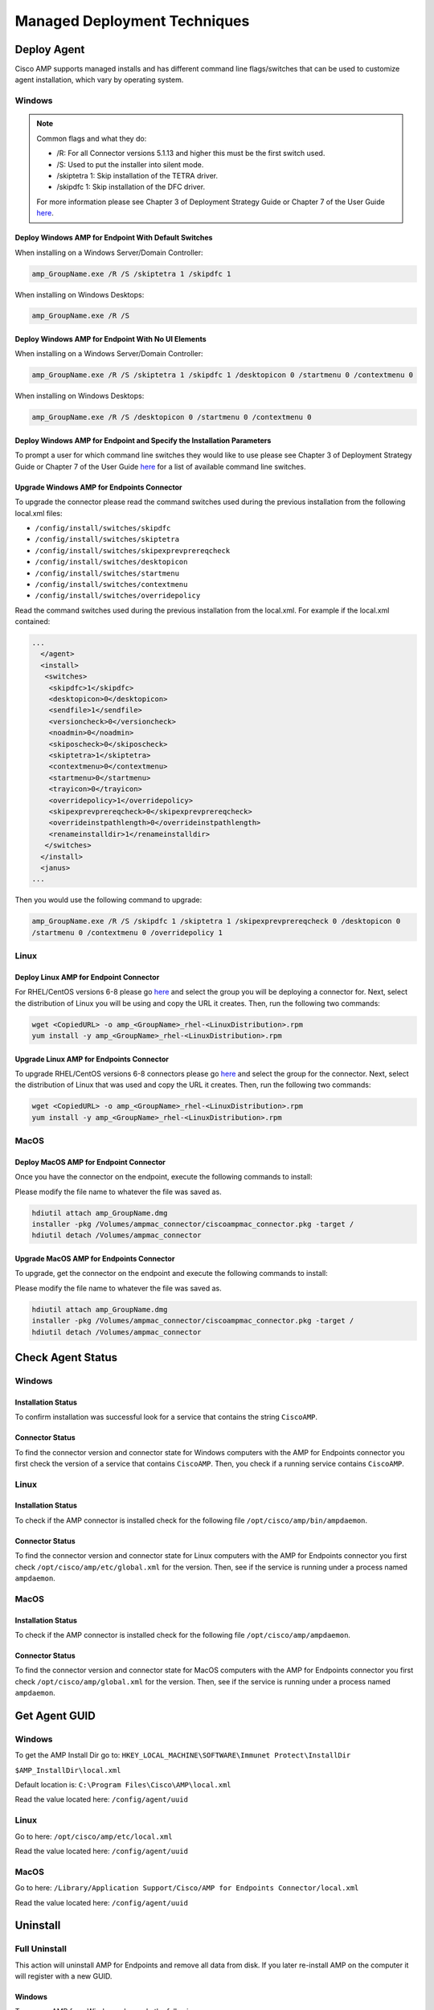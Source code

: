 Managed Deployment Techniques
=============================

Deploy Agent
------------

Cisco AMP supports managed installs and has different command line flags/switches that can be used to customize agent
installation, which vary by operating system.

Windows
^^^^^^^

.. NOTE::

    Common flags and what they do:

    - /R: For all Connector versions 5.1.13 and higher this must be the first switch used.
    - /S: Used to put the installer into silent mode.
    - /skiptetra 1: Skip installation of the TETRA driver.
    - /skipdfc 1: Skip installation of the DFC driver.

    For more information please see Chapter 3 of Deployment Strategy Guide or Chapter 7 of the User Guide `here <https://console.amp.cisco.com/docs>`_.

Deploy Windows AMP for Endpoint With Default Switches
"""""""""""""""""""""""""""""""""""""""""""""""""""""

When installing on a Windows Server/Domain Controller:

.. code::

    amp_GroupName.exe /R /S /skiptetra 1 /skipdfc 1

When installing on Windows Desktops:

.. code::

    amp_GroupName.exe /R /S

Deploy Windows AMP for Endpoint With No UI Elements
"""""""""""""""""""""""""""""""""""""""""""""""""""

When installing on a Windows Server/Domain Controller:

.. code::

    amp_GroupName.exe /R /S /skiptetra 1 /skipdfc 1 /desktopicon 0 /startmenu 0 /contextmenu 0

When installing on Windows Desktops:

.. code::

    amp_GroupName.exe /R /S /desktopicon 0 /startmenu 0 /contextmenu 0

Deploy Windows AMP for Endpoint and Specify the Installation Parameters
"""""""""""""""""""""""""""""""""""""""""""""""""""""""""""""""""""""""

To prompt a user for which command line switches they would like to use please see Chapter 3 of Deployment Strategy
Guide or Chapter 7 of the User Guide `here <https://console.amp.cisco.com/docs>`_ for a list of available command line
switches.

Upgrade Windows AMP for Endpoints Connector
"""""""""""""""""""""""""""""""""""""""""""

To upgrade the connector please read the command switches used during the previous installation from the following
local.xml files:

- ``/config/install/switches/skipdfc``
- ``/config/install/switches/skiptetra``
- ``/config/install/switches/skipexprevprereqcheck``
- ``/config/install/switches/desktopicon``
- ``/config/install/switches/startmenu``
- ``/config/install/switches/contextmenu``
- ``/config/install/switches/overridepolicy``

Read the command switches used during the previous installation from the local.xml. For example if the local.xml contained:

.. code::

    ...
      </agent>
      <install>
       <switches>
        <skipdfc>1</skipdfc>
        <desktopicon>0</desktopicon>
        <sendfile>1</sendfile>
        <versioncheck>0</versioncheck>
        <noadmin>0</noadmin>
        <skiposcheck>0</skiposcheck>
        <skiptetra>1</skiptetra>
        <contextmenu>0</contextmenu>
        <startmenu>0</startmenu>
        <trayicon>0</trayicon>
        <overridepolicy>1</overridepolicy>
        <skipexprevprereqcheck>0</skipexprevprereqcheck>
        <overrideinstpathlength>0</overrideinstpathlength>
        <renameinstalldir>1</renameinstalldir>
       </switches>
      </install>
      <janus>
    ...

Then you would use the following command to upgrade:

.. code::

    amp_GroupName.exe /R /S /skipdfc 1 /skiptetra 1 /skipexprevprereqcheck 0 /desktopicon 0
    /startmenu 0 /contextmenu 0 /overridepolicy 1


Linux
^^^^^

Deploy Linux AMP for Endpoint Connector
"""""""""""""""""""""""""""""""""""""""

For RHEL/CentOS versions 6-8 please go `here <https://console.amp.cisco.com/download_connector>`_ and select the group
you will be deploying a connector for. Next, select the distribution of Linux you will be using and copy the URL it
creates. Then, run the following two commands:

.. code::

    wget <CopiedURL> -o amp_<GroupName>_rhel-<LinuxDistribution>.rpm
    yum install -y amp_<GroupName>_rhel-<LinuxDistribution>.rpm

Upgrade Linux AMP for Endpoints Connector
"""""""""""""""""""""""""""""""""""""""""

To upgrade RHEL/CentOS versions 6-8 connectors please go `here <https://console.amp.cisco.com/download_connector>`_ and select the group
for the connector. Next, select the distribution of Linux that was used and copy the URL it
creates. Then, run the following two commands:

.. code::

    wget <CopiedURL> -o amp_<GroupName>_rhel-<LinuxDistribution>.rpm
    yum install -y amp_<GroupName>_rhel-<LinuxDistribution>.rpm


MacOS
^^^^^

Deploy MacOS AMP for Endpoint Connector
"""""""""""""""""""""""""""""""""""""""

Once you have the connector on the endpoint, execute the following commands to install:

Please modify the file name to whatever the file was saved as.

.. code::

    hdiutil attach amp_GroupName.dmg
    installer -pkg /Volumes/ampmac_connector/ciscoampmac_connector.pkg -target /
    hdiutil detach /Volumes/ampmac_connector

Upgrade MacOS AMP for Endpoints Connector
"""""""""""""""""""""""""""""""""""""""""

To upgrade, get the connector on the endpoint and execute the following commands to install:

Please modify the file name to whatever the file was saved as.

.. code::

    hdiutil attach amp_GroupName.dmg
    installer -pkg /Volumes/ampmac_connector/ciscoampmac_connector.pkg -target /
    hdiutil detach /Volumes/ampmac_connector



Check Agent Status
------------------

Windows
^^^^^^^

Installation Status
"""""""""""""""""""

To confirm installation was successful look for a service that contains the string ``CiscoAMP``.

Connector Status
""""""""""""""""

To find the connector version and connector state for Windows computers with the AMP for Endpoints connector you first
check the version of a service that contains ``CiscoAMP``. Then, you check if a running service contains ``CiscoAMP``.

Linux
^^^^^

Installation Status
"""""""""""""""""""

To check if the AMP connector is installed check for the following file ``/opt/cisco/amp/bin/ampdaemon``.

Connector Status
""""""""""""""""

To find the connector version and connector state for Linux computers with the AMP for Endpoints connector you first
check ``/opt/cisco/amp/etc/global.xml`` for the version. Then, see if the service is running under a process named
``ampdaemon``.

MacOS
^^^^^

Installation Status
"""""""""""""""""""

To check if the AMP connector is installed check for the following file ``/opt/cisco/amp/ampdaemon``.

Connector Status
""""""""""""""""

To find the connector version and connector state for MacOS computers with the AMP for Endpoints connector you first
check ``/opt/cisco/amp/global.xml`` for the version. Then, see if the service is running under a process named
``ampdaemon``.

Get Agent GUID
--------------

Windows
^^^^^^^

To get the AMP Install Dir go to: ``HKEY_LOCAL_MACHINE\SOFTWARE\Immunet Protect\InstallDir``

``$AMP_InstallDir\local.xml``

Default location is: ``C:\Program Files\Cisco\AMP\local.xml``

Read the value located here: ``/config/agent/uuid``

Linux
^^^^^

Go to here: ``/opt/cisco/amp/etc/local.xml``

Read the value located here: ``/config/agent/uuid``

MacOS
^^^^^

Go to here: ``/Library/Application Support/Cisco/AMP for Endpoints Connector/local.xml``

Read the value located here: ``/config/agent/uuid``

Uninstall
---------

Full Uninstall
^^^^^^^^^^^^^^

This action will uninstall AMP for Endpoints and remove all data from disk. If you later re-install AMP on the computer
it will register with a new GUID.

Windows
"""""""

To remove AMP from Windows please do the following:

1. Find the directory path for uninstall.exe ``%AMP_INSTALL_DIR\%VERSION``.
2. Navigate to the directory. Here is an example ``C:\Program Files\Cisco\AMP\7.2.7``.
3. Run the following command:

.. code::

    uninstall.exe /S /full 1 /password <PASSWORD>

Linux
"""""

To remove AMP from Linux please run these commands:

.. code::

    yum remove ciscoampconnector -y
    /opt/cisco/amp/bin/purge_amp_local_data


MacOS
"""""

To remove AMP from MacOS please run this command:

.. code::

    installer -pkg "/Applications/Cisco AMP/Uninstall AMP for Endpoints Connector.pkg" -target /



Uninstall But Leave Configuration
^^^^^^^^^^^^^^^^^^^^^^^^^^^^^^^^^

If you plan to re-install AMP for Endpoints at a later date you should use this action to leave configuration on the
disk. This will result in the connector re-registering with the cloud using the same GUID. This capabiliy is not
available for Mac OS.

Windows
"""""""

To remove AMP from Windows but leave the configuration please do the following:

1. Find the directory path for uninstall.exe ``%AMP_INSTALL_DIR\%VERSION``.
2. Navigate to the directory. Here is an example ``C:\Program Files\Cisco\AMP\7.2.7``.
3. Run the following command:

.. code::

    uninstall.exe /S /full 0 /password <PASSWORD>

Linux
"""""

To remove AMP from Linux but leave the configuration please run this command:

.. code::

    yum remove ciscoampconnector -y



Starting and Stopping Agents
----------------------------

Starting Agents
^^^^^^^^^^^^^^^

Windows
"""""""

Start agent with the following command:

.. code::

    cmd.exe /c "net start Cisco AMP for Endpoints Connector 7.2.7"

Linux
"""""

Start agent in CentOS versions 6 and below:

.. code::

    initctl start cisco-amp

Start agent in CentOS versions 7 and above:

.. code::

    systemctl start cisco-amp

MacOS
"""""

Start agent with the following command:

.. code::

    launchctl load /Library/LaunchDaemons/com.cisco.amp.daemon.plist


Stopping Agents
^^^^^^^^^^^^^^^

Windows
"""""""

Stop agent with the following command by finding the directory path for sfc.exe ``%AMP_INSTALL_DIR\%VERSION``:

.. code::

    <FILE PATH> -k <PASSWORD>

Linux
"""""

Stop agent in CentOS versions 6 and below:

.. code::

    initctl stop cisco-amp

Stop agent in CentOS versions 7 and above:

.. code::

    systemctl stop cisco-amp

MacOS
"""""

Stop agent with the following command:

.. code::

    launchctl unload /Library/LaunchDaemons/com.cisco.amp.daemon.plist

Troubleshooting
---------------

Support Tools
^^^^^^^^^^^^^

The AMP Support Tool will create a snapshot of system and AMP settings include AMP logs to be used by Cisco support to
help diagnose issue with an AMP deployment. You should only need to run this tool at the request of Cisco Support. This
task allows you to run the AMP Support Tool and upload the results to the BES Server through the BES Upload Manager. By
default the uploaded files will be placed in a subfolder under
``C:\Program Files\BigFix Enterprise\BES Server\UploadManagerData\BufferDir\sha1`` on a Windows BES Server or
``/var/opt/BESServer/UploadManagerData/BufferDir/sha1`` on a Linux BES Server. Each BES Client targeted will upload
approximately 1-250MB of data to the BES Server (through the BES Relays). Depending on network speeds, this could take
several minutes.

.. NOTE::

    The -o in the following commands is where the support snapshot will be saved.

Windows
"""""""

Run the following commands:

.. code::

    folder delete "<PathOfClientFolderOfCurrentSite>"
    folder create "<PathOfClientFolderOfCurrentSite>"
    "C:\Program Files\Cisco\AMP\7.2.7\ipsupporttool.exe" -o "<PathOfClientFolderOfCurrentSite>"
    setting "_BESClient_ArchiveManager_MaxArchiveSize"="262144000" on "<ActionIssueDate>" for client
    setting "_BESClient_ArchiveManager_OperatingMode"="2" on "<ActionIssueDate>" for client
    setting "_BESClient_ArchiveManager_FileSet-AMP"="<PathOfClientFolderOfCurrentSite>" on "<ActionIssueDate>" for client
    archive now

Linux
"""""

Run the following commands:

.. code::

    folder delete "<PathOfClientFolderOfCurrentSite>"
    folder create "<PathOfClientFolderOfCurrentSite>"
    "/opt/cisco/amp/bin/ampsupport" -o "<PathOfClientFolderOfCurrentSite>"
    setting "_BESClient_ArchiveManager_MaxArchiveSize"="262144000" on "<ActionIssueDate>" for client
    setting "_BESClient_ArchiveManager_OperatingMode"="2" on "<ActionIssueDate>" for client
    setting "_BESClient_ArchiveManager_FileSet-AMP"="<PathOfClientFolderOfCurrentSite>" on "<ActionIssueDate>" for client
    archive now

MacOS
"""""

Run the following commands:

.. code::

    folder delete "<PathOfClientFolderOfCurrentSite>"
    folder create "<PathOfClientFolderOfCurrentSite>"
    /Library/Application Support/Cisco/AMP for Endpoints Connector/SupportTool" -o "<PathOfClientFolderOfCurrentSite>"
    setting "_BESClient_ArchiveManager_MaxArchiveSize"="262144000" on "<ActionIssueDate>" for client
    setting "_BESClient_ArchiveManager_OperatingMode"="2" on "<ActionIssueDate>" for client
    setting "_BESClient_ArchiveManager_FileSet-AMP"="<PathOfClientFolderOfCurrentSite>" on "<ActionIssueDate>" for client
    archive now


Reboot Required
^^^^^^^^^^^^^^^

To check if AMP needs a Windows Client to Reboot, look for the following registry key:
``HKEY_LOCAL_MACHINE\SOFTWARE\Immunet Protect\Reboot``. Reboot Windows machines that have a pending reboot caused by
AMP for Endpoints. Pending reboots can be caused by an upgrade or an uninstallation.

Enable Debug Logging
^^^^^^^^^^^^^^^^^^^^

.. NOTE::

    Debug logging will automatically turn off after the next policy update.

Windows
"""""""

To enable logging run the following command:

.. code::

    "<PathNameWithCiscoAMP>" -l start

Linux
"""""

To enable logging run the following commands:

.. code::

    delete __appendfile
    delete ampdebug.sh
    appendfile #!/bin/sh
    appendfile echo "debuglevel 1" | /opt/cisco/amp/bin/ampcli
    move __appendfile ampdebug.sh
    chmod 555 ampdebug.sh
    "<PathOfClientFolderOfCurrentSiteAnd ampdebug.sh>"

MacOS
"""""

To enable logging run the following commands:

.. code::

    delete __appendfile
	delete ampdebug.sh
	appendfile #!/bin/sh
	appendfile echo "debuglevel 1" | /opt/cisco/amp/ampcli
	move __appendfile ampdebug.sh
	chmod 555 ampdebug.sh
	"<PathOfClientFolderOfCurrentSiteAnd ampdebug.sh>"


Clear Cache
^^^^^^^^^^^

Windows
"""""""

To clear the cache run the following commands and find the directory path for sfc.exe ``%AMP_INSTALL_DIR\%VERSION``:

.. code::

    <FILE PATH> -k <PASSWORD>
    delete "C:\Program Files\Cisco\AMP\cache.db"
    delete "C:\Program Files\Cisco\AMP\nfm_cache.db"
    delete "C:\Program Files\Cisco\AMP\nfm_url_file_map.db"
    delete "C:\Program Files\Cisco\AMP\event.db"
    delete "C:\Program Files\Cisco\AMP\jobs.db"
    delete "C:\Program Files\Cisco\AMP\history.db"
    delete "C:\Program Files\Cisco\AMP\historyex.db"
    powershell.exe Start-Service <ServiceNameOfCiscoAMP>


Linux
"""""

To clear cache in CentOS versions 6 and below use the following commands:

.. code::

    initctl stop cisco-amp
    rm -f "/opt/cisco/amp/etc/cloud_query.cache"
    rm -f "/opt/cisco/amp/etc/cloud_nfm_query.cache"
    rm -f "/opt/cisco/amp/etc/events.db"
    initctl start cisco-amp

To clear cache in CentOS versions 7 and above use the following commands:

.. code::

    systemctl stop cisco-amp
    rm -f "/opt/cisco/amp/etc/cloud_query.cache"
    rm -f "/opt/cisco/amp/etc/cloud_nfm_query.cache"
    rm -f "/opt/cisco/amp/etc/events.db"
    systemctl start cisco-amp

MacOS
"""""

To clear cache in MacOS run the following commands:

.. code::

    launchctl unload /Library/LaunchDaemons/com.cisco.amp.daemon.plist
    rm -f "/Library/Application Support/Cisco/AMP for Endpoints Connector/cloud_query.cache"
    rm -f "/Library/Application Support/Cisco/AMP for Endpoints Connector/cloud_nfm_query.cache"
    rm -f "/Library/Application Support/Cisco/AMP for Endpoints Connector/events.db"
    launchctl load /Library/LaunchDaemons/com.cisco.amp.daemon.plist


